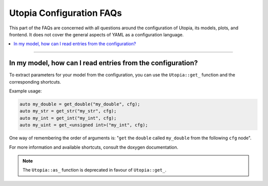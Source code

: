 Utopia Configuration FAQs
=========================

This part of the FAQs are concerned with all questions around the configuration of Utopia, its models, plots, and frontend.
It does not cover the general aspects of YAML as a configuration language.

.. contents::
   :local:
   :depth: 1

----

In my model, how can I read entries from the configuration?
-----------------------------------------------------------

To extract parameters for your model from the configuration, you can use the ``Utopia::get_`` function and the corresponding shortcuts.

.. doxygenfunction:: Utopia::get_

Example usage:

.. code-block:: c++

    auto my_double = get_double("my_double", cfg);
    auto my_str = get_str("my_str", cfg);
    auto my_int = get_int("my_int", cfg);
    auto my_uint = get_<unsigned int>("my_int", cfg);

One way of remembering the order of arguments is: "``get`` the ``double`` called ``my_double`` from the following ``cfg`` node".

For more information and available shortcuts, consult the doxygen documentation.

.. note::

  The ``Utopia::as_`` function is deprecated in favour of ``Utopia::get_``.
